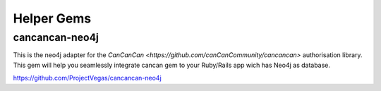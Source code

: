 Helper Gems
====================

cancancan-neo4j
--------------------

This is the neo4j adapter for the `CanCanCan <https://github.com/canCanCommunity/cancancan>` authorisation library. This gem will help you seamlessly integrate cancan gem to your Ruby/Rails app wich has Neo4j as database.

https://github.com/ProjectVegas/cancancan-neo4j
